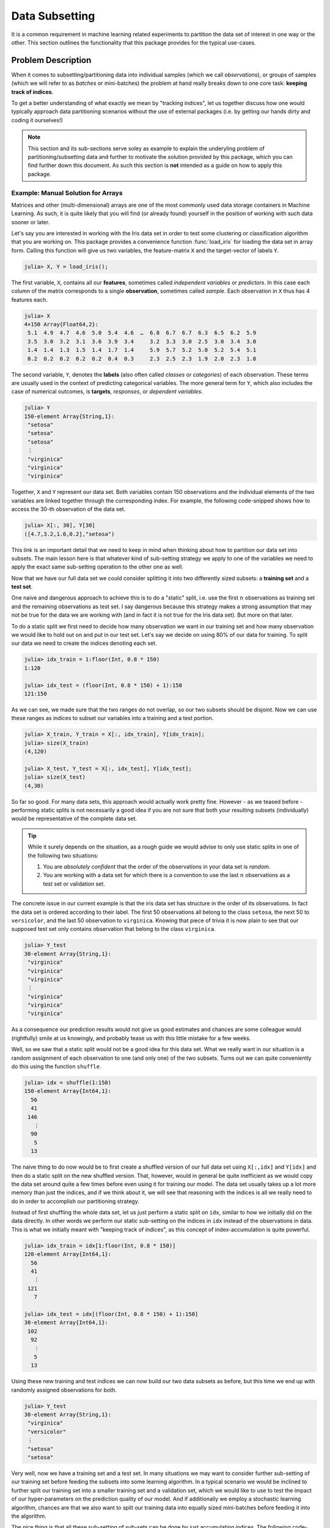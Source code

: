 Data Subsetting
==================

It is a common requirement in machine learning related experiments
to partition the data set of interest in one way or the other.
This section outlines the functionality that this package provides
for the typical use-cases.

Problem Description
--------------------

When it comes to subsetting/partitioning data into individual
samples (which we call *observations*), or groups of samples
(which we will refer to as *batches* or mini-batches) the problem
at hand really breaks down to one core task: **keeping track of
indices**.

To get a better understanding of what exactly we mean by "tracking
indices", let us together discuss how one would typically approach
data partitioning scenarios without the use of external packages
(i.e. by getting our hands dirty and coding it ourselves!)

.. note::

   This section and its sub-sections serve soley as example to
   explain the underyling problem of partitioning/subsetting data
   and further to motivate the solution provided by this package,
   which you can find further down this document. As such this
   section is **not** intended as a guide on how to apply this
   package.

Example: Manual Solution for Arrays
~~~~~~~~~~~~~~~~~~~~~~~~~~~~~~~~~~~~~

Matrices and other (multi-dimensional) arrays are one of the most
commonly used data storage containers in Machine Learning.
As such, it is quite likely that you will find (or already found)
yourself in the position of working with such data sooner or
later.

Let's say you are interested in working with the Iris data set in
order to test some clustering or classification algorithm that
you are working on.
This package provides a convenience function :func:`load_iris`
for loading the data set in array form. Calling this function
will give us two variables, the feature-matrix ``X`` and the
target-vector of labels ``Y``.

.. code-block:: jlcon

   julia> X, Y = load_iris();

The first variable, ``X``, contains all our **features**,
sometimes called *independent variables* or *predictors*.
In this case each column of the matrix corresponds to a single
**observation**, sometimes called *sample*. Each observation in
``X`` thus has 4 features each.

.. code-block:: jlcon

   julia> X
   4×150 Array{Float64,2}:
    5.1  4.9  4.7  4.6  5.0  5.4  4.6  …  6.8  6.7  6.7  6.3  6.5  6.2  5.9
    3.5  3.0  3.2  3.1  3.6  3.9  3.4     3.2  3.3  3.0  2.5  3.0  3.4  3.0
    1.4  1.4  1.3  1.5  1.4  1.7  1.4     5.9  5.7  5.2  5.0  5.2  5.4  5.1
    0.2  0.2  0.2  0.2  0.2  0.4  0.3     2.3  2.5  2.3  1.9  2.0  2.3  1.8

The second variable, ``Y``, denotes the **labels** (also often
called *classes* or *categories*) of each observation. These
terms are usually used in the context of predicting categorical
variables. The more general term for ``Y``, which also includes
the case of numerical outcomes, is **targets**, *responses*, or
*dependent variables*.

.. code-block:: jlcon

   julia> Y
   150-element Array{String,1}:
    "setosa"
    "setosa"
    "setosa"
    ⋮
    "virginica"
    "virginica"
    "virginica"

Together, ``X`` and ``Y`` represent our data set. Both variables
contain 150 observations and the individual elements of the two
variables are linked together through the corresponding index.
For example, the following code-snipped shows how to access the
30-th observation of the data set.

.. code-block:: jlcon

   julia> X[:, 30], Y[30]
   ([4.7,3.2,1.6,0.2],"setosa")

This link is an important detail that we need to keep in mind
when thinking about how to partition our data set into subsets.
The main lesson here is that whatever kind of sub-setting
strategy we apply to one of the variables we need to apply the
exact same sub-setting operation to the other one as well.

Now that we have our full data set we could consider splitting it
into two differently sized subsets: a **training set** and a
**test set**.

One naive and dangerous approach to achieve this is to do a
"static" split, i.e. use the first :math:`n` observations as
training set and the remaining observations as test set. I say
dangerous because this strategy makes a strong assumption that
may not be true for the data we are working with (and in fact it
is not true for the Iris data set). But more on that later.

To do a static split we first need to decide how many observation
we want in our training set and how many observation we would
like to hold out on and put in our test set. Let's say we decide
on using 80% of our data for training. To split our data we need
to create the indices denoting each set.

.. code-block:: jlcon

   julia> idx_train = 1:floor(Int, 0.8 * 150)
   1:120

   julia> idx_test = (floor(Int, 0.8 * 150) + 1):150
   121:150

As we can see, we made sure that the two ranges do not overlap,
so our two subsets should be disjoint. Now we can use these
ranges as indices to subset our variables into a training and a
test portion.

.. code-block:: jlcon

   julia> X_train, Y_train = X[:, idx_train], Y[idx_train];
   julia> size(X_train)
   (4,120)

   julia> X_test, Y_test = X[:, idx_test], Y[idx_test];
   julia> size(X_test)
   (4,30)

So far so good. For many data sets, this approach would actually
work pretty fine. However - as we teased before - performing
static splits is not necessarily a good idea if you are not sure
that both your resulting subsets (individually) would be
representative of the complete data set.

.. tip::

   While it surely depends on the situation, as a rough guide we
   would advise to only use static splits in one of the following
   two situations:

   1. You are *absolutely confident* that the order of the
      observations in your data set is *random*.

   2. You are working with a data set for which there is a
      convention to use the last :math:`n` observations as a
      test set or validation set.

The concrete issue in our current example is that the iris
data set has structure in the order of its observations.
In fact the data set is ordered according to their label.
The first 50 observations all belong to the class ``setosa``,
the next 50 to ``versicolor``, and the last 50 observation to
``virginica``. Knowing that piece of trivia it is now plain to
see that our supposed test set only contains observation that
belong to the class ``virginica``.

.. code-block:: jlcon

   julia> Y_test
   30-element Array{String,1}:
    "virginica"
    "virginica"
    "virginica"
    ⋮
    "virginica"
    "virginica"
    "virginica"

As a consequence our prediction results would not give us good
estimates and chances are some colleague would (rightfully) smile
at us knowingly, and probably tease us with this little mistake
for a few weeks.

Well, so we saw that a static split would not be a good idea for
this data set. What we really want in our situation is a random
assignment of each observation to one (and only one) of the two
subsets. Turns out we can quite conveniently do this using the
function ``shuffle``.

.. code-block:: jlcon

   julia> idx = shuffle(1:150)
   150-element Array{Int64,1}:
     56
     41
    146
      ⋮
     90
      5
     13

The naive thing to do now would be to first create a shuffled
version of our full data set using ``X[:,idx]`` and ``Y[idx]`` and
then do a static split on the new shuffled version. That,
however, would in general be quite inefficient as we would copy
the data set around quite a few times before even using it for training
our model. The data set usually takes up a lot more memory than
just the indices, and if we think about it, we will see that
reasoning with the indices is all we really need to do in order
to accomplish our partitioning strategy.

Instead of first shuffling the whole data set, let us just perform
a static split on ``idx``, similar to how we initially did on the
data directly. In other words we perform our static sub-setting
on the indices in ``idx`` instead of the observations in data.
This is what we initially meant with "keeping track of indices",
as this concept of index-accumulation is quite powerful.

.. code-block:: jlcon

   julia> idx_train = idx[1:floor(Int, 0.8 * 150)]
   120-element Array{Int64,1}:
     56
     41
      ⋮
    121
      7

   julia> idx_test = idx[(floor(Int, 0.8 * 150) + 1):150]
   30-element Array{Int64,1}:
    102
     92
      ⋮
      5
     13

Using these new training and test indices we can now build our
two data subsets as before, but this time we end up with
randomly assigned observations for both.

.. code-block:: jlcon

   julia> Y_test
   30-element Array{String,1}:
    "virginica"
    "versicolor"
    ⋮
    "setosa"
    "setosa"

Very well, now we have a training set and a test set. In many
situations we may want to consider further sub-setting of our
training set before feeding the subsets into some learning
algorithm. In a typical scenario we would be inclined to further
split our training set into a smaller training set and a
validation set, which we would like to use to test the impact of
our hyper-parameters on the prediction quality of our model. And
if additionally we employ a stochastic learning algorithm,
chances are that we also want to split our training data into
equally sized mini-batches before feeding it into the algorithm.

The nice thing is that all these sub-setting of sub-sets can be
done by just accumulating indices. The following code-snipped
shows how this could be achieved if done manually.

.. code-block:: julia

   X, Y = load_iris()

   n_cv    = 120
   n_train = 100

   idx = shuffle(1:150)
   idx_cv   = idx[1:n_cv]
   idx_test = idx[(n_cv + 1):150]

   for i = 1:10
       shuffle!(idx_cv)
       idx_train = idx_cv[1:n_train]
       idx_val   = idx_cv[(n_train+1):n_cv]

       # iterate over 20 batches of batch-size 5
       for j = 1:20
           idx_batch = idx_train[(1:5) + (j*5-5)]

           X_batch = X[:, idx_batch]
           Y_batch = Y[idx_batch]

           # .. train some model on current batch here
       end
   end

I would argue that this code is still quite readable and we
managed to delay accessing and sub-setting of our data set to the
latest possible moment, while also only copying the data we
actually need at that point.
The main point of this exercise is to show that nesting data
access pattern can be reduced to just keeping track of indices.
This is the core design principle that the access pattern of
MLDataUtils follow.

While this is already a decent enough implementation, we could
further reduce our memory footprint by using views. Keep in mind
that even if we only copy indices, we still copy around memory.

.. code-block:: julia

   X, Y = load_iris()

   n_cv    = 120
   n_train = 100

   idx = shuffle(1:150)
   idx_cv   = view(idx, 1:n_cv)
   idx_test = view(idx, (n_cv + 1):150)

   # preallocate batch-buffer
   X_batch = zeros(Float64, 4, 5)
   Y_batch = Y[1:5]

   idx_train = view(idx_cv, 1:n_train)
   idx_val   = view(idx_cv, (n_train+1):n_cv)

   for i = 1:10
       shuffle!(idx_cv)

       # iterate over 20 batches of batch-size 5
       for j = 1:20
           idx_batch = view(idx_train, (1:5) + (j*5-5))

           # copy the current batch of interest into a proper
           # array that is a continuous block of memory
           copy!(X_batch, view(X, :, idx_batch))
           # to be fair it makes less difference for an array
           # of strings, but you get the idea.
           copy!(Y_batch, view(Y, idx_batch))

           # .. train some model on current batch here
       end
   end

In this version of the code we did quite a lot of micro
optimization, which at least on paper yields a cleaner
implementation of our task. While probably improving our
performance a little, it did not really help readability of our
code however.

.. tip::

   These kind of hand-crafted micro-optimizations, while fun to
   do for some, can be quite error prone. In some situations they
   may not even turn out to have been worth the effort when
   comparing its influence on the training time of your model.
   So if your time is valuable it might be that it could be
   better utilized elsewhere.

Now to the good part. MLDataUtils tries to do these kind of
performance tricks for you in certain situations. So if it makes
sense and it would be type-stable, our provided pattern try to
avoid allocating unnecessary index-vectors. Naturally, one will
most of the time be able to hand craft some better optimized
solution for some special use-case, but most of the time just
avoiding common pitfalls will get your 80% of the way. With an
interesting enough problem the other 20% of performance-gain you
could achieve by dwelling on this issue would likely be within the
standard error of your training time.

Observation Dimension
~~~~~~~~~~~~~~~~~~~~~~~

Before we move on from our array example, let us briefly think about
the "observation dimension" of some array. Let us consider the
Iris data set again

.. code:: jlcon

   julia> X, Y = load_iris();

   julia> size(X)
   (4,150)

   julia> size(Y)
   (150,)



TODO: Discuss Shortcomings

Generalizing the Approach
~~~~~~~~~~~~~~~~~~~~~~~~~~

TODO: getting number of obs and individiual obs

Design Decisions
-----------------

One of the interesting strong points of the Julia language is its
rich and developer friendly type system.
As such we made it a key priority to make as little assumptions
as possible about the data at hand.

TODO: Extensibility  Minimal dependecies LearnBase

The DataSubset Type
--------------------

This package represents subsets of data as a custom type called
:class:`DataSubset`; unless a custom subset type is provided, but
more on that later. The main purpose for the existence of
:class:`DataSubset` is two-fold:

1. To **delay the evaluation** of a subsetting operation until an
   actual batch of data is needed.

2. To **accumulate subsettings** when different data access pattern
   are used in combination with each other (which they usually are).
   (i.e.: train/test splitting -> K-fold CV -> Minibatch-stream)

This design aspect is particularly useful if the data is not
located in memory, but on the harddrive or some remote location.
In such a scenario one wants to load only the required data
only when it is actually needed.

Splitting into Train and Test
------------------------------

Some separation strategies, such as dividing the data set into a
training- and a testset, is often performed offline or predefined
by a third party. That said, it is useful to efficiently and
conveniently be able to split a given data set into differently
sized subsets.

One such function that this package provides is called
:func:`splitobs`.  Note that this function does not shuffle the
content, but instead performs a static split at the relative
position specified in ``at``.

TODO: example splitobs

For the use-cases in which one wants to instead do a completely
random partitioning to create a training- and a testset, this
package provides a function called `shuffleobs`.  Returns a lazy
"subset" of data (using all observations), with only the order of
the indices permuted. Aside from the indices themseves, this is
non-copy operation. Using :func:`shuffleobs` in combination with
:func:`splitobs` thus results in a random assignment of
data-points to the data-partitions.

TODO: example shuffleobs

K-Folds for Cross-validation
-----------------------------

Yet another use-case for data partitioning is model selection;
that is to determine what hyper-parameter values to use for a
given problem. A particularly popular method for that is *k-fold
cross-validation*, in which the data set gets partitioned into
:math:`k` folds. Each model is fit :math:`k` times, while each
time a different fold is left out during training, and is instead
used as a validation set. The performance of the :math:`k`
instances of the model is then averaged over all folds and
reported as the performance for the particular set of
hyper-parameters.


This package offers a general abstraction to perform
:math:`k`-fold partitioning on data sets of arbitrary type. In
other words, the purpose of the type :class:`KFolds` is to provide
an abstraction to randomly partition some data set into :math:`k`
disjoint folds. :class:`KFolds` is best utilized as an iterator.
If used as such, the data set will be split into different
training and test portions in :math:`k` different and unqiue
ways, each time using a different fold as the validation/testset.

The following code snippets showcase how the function
:func:`kfolds` could be utilized:

TODO: example KFolds

.. note:: The sizes of the folds may differ by up to 1
   observation depending on if the total number of observations
   is dividable by :math:`k`.


Observation Dimension
----------------------
